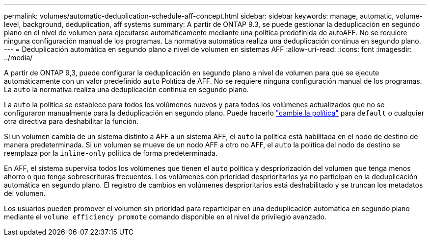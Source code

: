 ---
permalink: volumes/automatic-deduplication-schedule-aff-concept.html 
sidebar: sidebar 
keywords: manage, automatic, volume-level, background, deduplication, aff systems 
summary: A partir de ONTAP 9.3, se puede gestionar la deduplicación en segundo plano en el nivel de volumen para ejecutarse automáticamente mediante una política predefinida de autoAFF. No se requiere ninguna configuración manual de los programas. La normativa automática realiza una deduplicación continua en segundo plano. 
---
= Deduplicación automática en segundo plano a nivel de volumen en sistemas AFF
:allow-uri-read: 
:icons: font
:imagesdir: ../media/


[role="lead"]
A partir de ONTAP 9,3, puede configurar la deduplicación en segundo plano a nivel de volumen para que se ejecute automáticamente con un valor predefinido `auto` Política de AFF. No se requiere ninguna configuración manual de los programas. La `auto` la normativa realiza una deduplicación continua en segundo plano.

La `auto` la política se establece para todos los volúmenes nuevos y para todos los volúmenes actualizados que no se configuraron manualmente para la deduplicación en segundo plano. Puede hacerlo link:assign-volume-efficiency-policy-task.html["cambie la política"] para `default` o cualquier otra directiva para deshabilitar la función.

Si un volumen cambia de un sistema distinto a AFF a un sistema AFF, el `auto` la política está habilitada en el nodo de destino de manera predeterminada. Si un volumen se mueve de un nodo AFF a otro no AFF, el `auto` la política del nodo de destino se reemplaza por la `inline-only` política de forma predeterminada.

En AFF, el sistema supervisa todos los volúmenes que tienen el `auto` política y despriorización del volumen que tenga menos ahorro o que tenga sobrescrituras frecuentes. Los volúmenes con prioridad desprioritarios ya no participan en la deduplicación automática en segundo plano. El registro de cambios en volúmenes desprioritarios está deshabilitado y se truncan los metadatos del volumen.

Los usuarios pueden promover el volumen sin prioridad para reparticipar en una deduplicación automática en segundo plano mediante el `volume efficiency promote` comando disponible en el nivel de privilegio avanzado.
